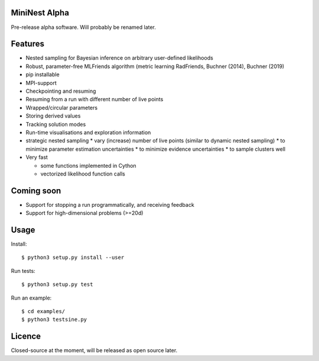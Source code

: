 MiniNest Alpha
===============

Pre-release alpha software. Will probably be renamed later.

Features
=========

* Nested sampling for Bayesian inference on arbitrary user-defined likelihoods
* Robust, parameter-free MLFriends algorithm (metric learning RadFriends, Buchner (2014), Buchner (2019)
* pip installable
* MPI-support
* Checkpointing and resuming
* Resuming from a run with different number of live points
* Wrapped/circular parameters
* Storing derived values
* Tracking solution modes
* Run-time visualisations and exploration information
* strategic nested sampling
  * vary (increase) number of live points (similar to dynamic nested sampling)
  * to minimize parameter estimation uncertainties
  * to minimize evidence uncertainties
  * to sample clusters well
* Very fast

  * some functions implemented in Cython
  * vectorized likelihood function calls


Coming soon
=============

* Support for stopping a run programmatically, and receiving feedback
* Support for high-dimensional problems (>=20d)

Usage
=============

Install::

        $ python3 setup.py install --user

Run tests::

        $ python3 setup.py test

Run an example::

        $ cd examples/
        $ python3 testsine.py





Licence
============

Closed-source at the moment, will be released as open source later.

